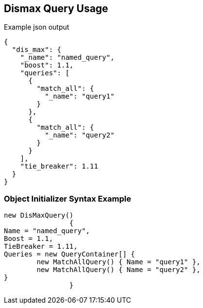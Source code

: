 :ref_current: https://www.elastic.co/guide/en/elasticsearch/reference/current

:github: https://github.com/elastic/elasticsearch-net

:imagesdir: ../../../images

[[dismax-query-usage]]
== Dismax Query Usage

[source,javascript]
.Example json output
----
{
  "dis_max": {
    "_name": "named_query",
    "boost": 1.1,
    "queries": [
      {
        "match_all": {
          "_name": "query1"
        }
      },
      {
        "match_all": {
          "_name": "query2"
        }
      }
    ],
    "tie_breaker": 1.11
  }
}
----

=== Object Initializer Syntax Example

[source,csharp]
----
new DisMaxQuery()
		{
Name = "named_query",
Boost = 1.1,
TieBreaker = 1.11,
Queries = new QueryContainer[] {
	new MatchAllQuery() { Name = "query1" },
	new MatchAllQuery() { Name = "query2" },
}
		}
----

